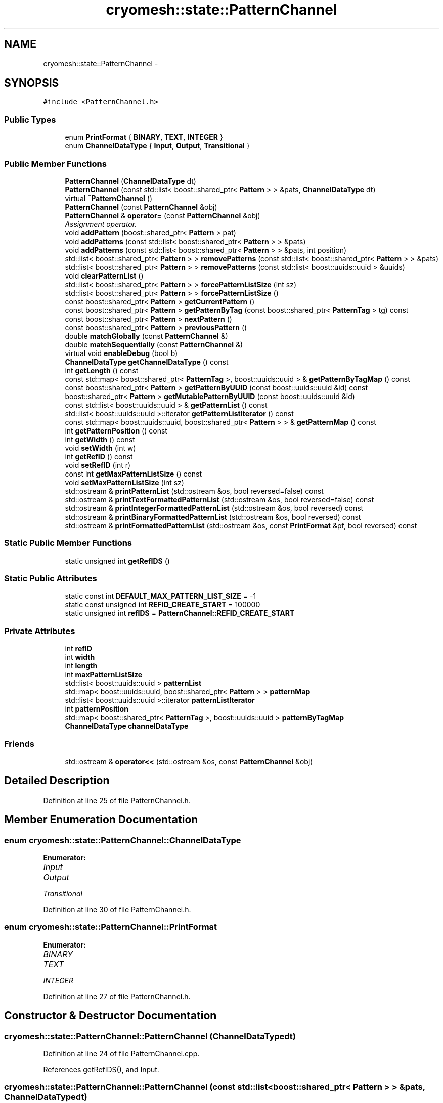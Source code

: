 .TH "cryomesh::state::PatternChannel" 3 "Thu Jul 7 2011" "cryomesh" \" -*- nroff -*-
.ad l
.nh
.SH NAME
cryomesh::state::PatternChannel \- 
.SH SYNOPSIS
.br
.PP
.PP
\fC#include <PatternChannel.h>\fP
.SS "Public Types"

.in +1c
.ti -1c
.RI "enum \fBPrintFormat\fP { \fBBINARY\fP, \fBTEXT\fP, \fBINTEGER\fP }"
.br
.ti -1c
.RI "enum \fBChannelDataType\fP { \fBInput\fP, \fBOutput\fP, \fBTransitional\fP }"
.br
.in -1c
.SS "Public Member Functions"

.in +1c
.ti -1c
.RI "\fBPatternChannel\fP (\fBChannelDataType\fP dt)"
.br
.ti -1c
.RI "\fBPatternChannel\fP (const std::list< boost::shared_ptr< \fBPattern\fP > > &pats, \fBChannelDataType\fP dt)"
.br
.ti -1c
.RI "virtual \fB~PatternChannel\fP ()"
.br
.ti -1c
.RI "\fBPatternChannel\fP (const \fBPatternChannel\fP &obj)"
.br
.ti -1c
.RI "\fBPatternChannel\fP & \fBoperator=\fP (const \fBPatternChannel\fP &obj)"
.br
.RI "\fIAssignment operator. \fP"
.ti -1c
.RI "void \fBaddPattern\fP (boost::shared_ptr< \fBPattern\fP > pat)"
.br
.ti -1c
.RI "void \fBaddPatterns\fP (const std::list< boost::shared_ptr< \fBPattern\fP > > &pats)"
.br
.ti -1c
.RI "void \fBaddPatterns\fP (const std::list< boost::shared_ptr< \fBPattern\fP > > &pats, int position)"
.br
.ti -1c
.RI "std::list< boost::shared_ptr< \fBPattern\fP > > \fBremovePatterns\fP (const std::list< boost::shared_ptr< \fBPattern\fP > > &pats)"
.br
.ti -1c
.RI "std::list< boost::shared_ptr< \fBPattern\fP > > \fBremovePatterns\fP (const std::list< boost::uuids::uuid > &uuids)"
.br
.ti -1c
.RI "void \fBclearPatternList\fP ()"
.br
.ti -1c
.RI "std::list< boost::shared_ptr< \fBPattern\fP > > \fBforcePatternListSize\fP (int sz)"
.br
.ti -1c
.RI "std::list< boost::shared_ptr< \fBPattern\fP > > \fBforcePatternListSize\fP ()"
.br
.ti -1c
.RI "const boost::shared_ptr< \fBPattern\fP > \fBgetCurrentPattern\fP ()"
.br
.ti -1c
.RI "const boost::shared_ptr< \fBPattern\fP > \fBgetPatternByTag\fP (const boost::shared_ptr< \fBPatternTag\fP > tg) const "
.br
.ti -1c
.RI "const boost::shared_ptr< \fBPattern\fP > \fBnextPattern\fP ()"
.br
.ti -1c
.RI "const boost::shared_ptr< \fBPattern\fP > \fBpreviousPattern\fP ()"
.br
.ti -1c
.RI "double \fBmatchGlobally\fP (const \fBPatternChannel\fP &)"
.br
.ti -1c
.RI "double \fBmatchSequentially\fP (const \fBPatternChannel\fP &)"
.br
.ti -1c
.RI "virtual void \fBenableDebug\fP (bool b)"
.br
.ti -1c
.RI "\fBChannelDataType\fP \fBgetChannelDataType\fP () const "
.br
.ti -1c
.RI "int \fBgetLength\fP () const "
.br
.ti -1c
.RI "const std::map< boost::shared_ptr< \fBPatternTag\fP >, boost::uuids::uuid > & \fBgetPatternByTagMap\fP () const "
.br
.ti -1c
.RI "const boost::shared_ptr< \fBPattern\fP > \fBgetPatternByUUID\fP (const boost::uuids::uuid &id) const "
.br
.ti -1c
.RI "boost::shared_ptr< \fBPattern\fP > \fBgetMutablePatternByUUID\fP (const boost::uuids::uuid &id)"
.br
.ti -1c
.RI "const std::list< boost::uuids::uuid > & \fBgetPatternList\fP () const "
.br
.ti -1c
.RI "std::list< boost::uuids::uuid >::iterator \fBgetPatternListIterator\fP () const "
.br
.ti -1c
.RI "const std::map< boost::uuids::uuid, boost::shared_ptr< \fBPattern\fP > > & \fBgetPatternMap\fP () const "
.br
.ti -1c
.RI "int \fBgetPatternPosition\fP () const "
.br
.ti -1c
.RI "int \fBgetWidth\fP () const "
.br
.ti -1c
.RI "void \fBsetWidth\fP (int w)"
.br
.ti -1c
.RI "int \fBgetRefID\fP () const "
.br
.ti -1c
.RI "void \fBsetRefID\fP (int r)"
.br
.ti -1c
.RI "const int \fBgetMaxPatternListSize\fP () const "
.br
.ti -1c
.RI "void \fBsetMaxPatternListSize\fP (int sz)"
.br
.ti -1c
.RI "std::ostream & \fBprintPatternList\fP (std::ostream &os, bool reversed=false) const "
.br
.ti -1c
.RI "std::ostream & \fBprintTextFormattedPatternList\fP (std::ostream &os, bool reversed=false) const "
.br
.ti -1c
.RI "std::ostream & \fBprintIntegerFormattedPatternList\fP (std::ostream &os, bool reversed) const "
.br
.ti -1c
.RI "std::ostream & \fBprintBinaryFormattedPatternList\fP (std::ostream &os, bool reversed) const "
.br
.ti -1c
.RI "std::ostream & \fBprintFormattedPatternList\fP (std::ostream &os, const \fBPrintFormat\fP &pf, bool reversed) const "
.br
.in -1c
.SS "Static Public Member Functions"

.in +1c
.ti -1c
.RI "static unsigned int \fBgetRefIDS\fP ()"
.br
.in -1c
.SS "Static Public Attributes"

.in +1c
.ti -1c
.RI "static const int \fBDEFAULT_MAX_PATTERN_LIST_SIZE\fP = -1"
.br
.ti -1c
.RI "static const unsigned int \fBREFID_CREATE_START\fP = 100000"
.br
.ti -1c
.RI "static unsigned int \fBrefIDS\fP = \fBPatternChannel::REFID_CREATE_START\fP"
.br
.in -1c
.SS "Private Attributes"

.in +1c
.ti -1c
.RI "int \fBrefID\fP"
.br
.ti -1c
.RI "int \fBwidth\fP"
.br
.ti -1c
.RI "int \fBlength\fP"
.br
.ti -1c
.RI "int \fBmaxPatternListSize\fP"
.br
.ti -1c
.RI "std::list< boost::uuids::uuid > \fBpatternList\fP"
.br
.ti -1c
.RI "std::map< boost::uuids::uuid, boost::shared_ptr< \fBPattern\fP > > \fBpatternMap\fP"
.br
.ti -1c
.RI "std::list< boost::uuids::uuid >::iterator \fBpatternListIterator\fP"
.br
.ti -1c
.RI "int \fBpatternPosition\fP"
.br
.ti -1c
.RI "std::map< boost::shared_ptr< \fBPatternTag\fP >, boost::uuids::uuid > \fBpatternByTagMap\fP"
.br
.ti -1c
.RI "\fBChannelDataType\fP \fBchannelDataType\fP"
.br
.in -1c
.SS "Friends"

.in +1c
.ti -1c
.RI "std::ostream & \fBoperator<<\fP (std::ostream &os, const \fBPatternChannel\fP &obj)"
.br
.in -1c
.SH "Detailed Description"
.PP 
Definition at line 25 of file PatternChannel.h.
.SH "Member Enumeration Documentation"
.PP 
.SS "enum \fBcryomesh::state::PatternChannel::ChannelDataType\fP"
.PP
\fBEnumerator: \fP
.in +1c
.TP
\fB\fIInput \fP\fP
.TP
\fB\fIOutput \fP\fP
.TP
\fB\fITransitional \fP\fP

.PP
Definition at line 30 of file PatternChannel.h.
.SS "enum \fBcryomesh::state::PatternChannel::PrintFormat\fP"
.PP
\fBEnumerator: \fP
.in +1c
.TP
\fB\fIBINARY \fP\fP
.TP
\fB\fITEXT \fP\fP
.TP
\fB\fIINTEGER \fP\fP

.PP
Definition at line 27 of file PatternChannel.h.
.SH "Constructor & Destructor Documentation"
.PP 
.SS "cryomesh::state::PatternChannel::PatternChannel (\fBChannelDataType\fPdt)"
.PP
Definition at line 24 of file PatternChannel.cpp.
.PP
References getRefIDS(), and Input.
.SS "cryomesh::state::PatternChannel::PatternChannel (const std::list< boost::shared_ptr< \fBPattern\fP > > &pats, \fBChannelDataType\fPdt)"
.PP
Definition at line 39 of file PatternChannel.cpp.
.PP
References getRefIDS(), Input, and Output.
.SS "cryomesh::state::PatternChannel::~PatternChannel ()\fC [virtual]\fP"
.PP
Definition at line 61 of file PatternChannel.cpp.
.SS "cryomesh::state::PatternChannel::PatternChannel (const \fBPatternChannel\fP &obj)"
.PP
Definition at line 67 of file PatternChannel.cpp.
.SH "Member Function Documentation"
.PP 
.SS "void cryomesh::state::PatternChannel::addPattern (boost::shared_ptr< \fBPattern\fP >pat)"
.PP
Definition at line 97 of file PatternChannel.cpp.
.SS "void cryomesh::state::PatternChannel::addPatterns (const std::list< boost::shared_ptr< \fBPattern\fP > > &pats, intposition)"
.PP
Definition at line 106 of file PatternChannel.cpp.
.PP
References patternList.
.SS "void cryomesh::state::PatternChannel::addPatterns (const std::list< boost::shared_ptr< \fBPattern\fP > > &pats)"
.PP
Definition at line 102 of file PatternChannel.cpp.
.SS "void cryomesh::state::PatternChannel::clearPatternList ()"
.PP
Definition at line 201 of file PatternChannel.cpp.
.SS "void cryomesh::state::PatternChannel::enableDebug (boolb)\fC [virtual]\fP"
.PP
Definition at line 515 of file PatternChannel.cpp.
.SS "std::list< boost::shared_ptr< \fBPattern\fP > > cryomesh::state::PatternChannel::forcePatternListSize (intsz)"
.PP
Definition at line 210 of file PatternChannel.cpp.
.PP
References patternList, and removePatterns().
.SS "std::list< boost::shared_ptr< \fBPattern\fP > > cryomesh::state::PatternChannel::forcePatternListSize ()"
.PP
Definition at line 234 of file PatternChannel.cpp.
.PP
Referenced by setMaxPatternListSize().
.SS "\fBPatternChannel::ChannelDataType\fP cryomesh::state::PatternChannel::getChannelDataType () const"
.PP
Definition at line 477 of file PatternChannel.cpp.
.SS "const boost::shared_ptr< \fBPattern\fP > cryomesh::state::PatternChannel::getCurrentPattern ()"
.PP
Definition at line 242 of file PatternChannel.cpp.
.SS "int cryomesh::state::PatternChannel::getLength () const"
.PP
Definition at line 437 of file PatternChannel.cpp.
.SS "const int cryomesh::state::PatternChannel::getMaxPatternListSize () const"
.PP
Definition at line 481 of file PatternChannel.cpp.
.SS "boost::shared_ptr< \fBPattern\fP > cryomesh::state::PatternChannel::getMutablePatternByUUID (const boost::uuids::uuid &id)"
.PP
Definition at line 503 of file PatternChannel.cpp.
.SS "const boost::shared_ptr< \fBPattern\fP > cryomesh::state::PatternChannel::getPatternByTag (const boost::shared_ptr< \fBPatternTag\fP >tg) const"
.PP
Definition at line 245 of file PatternChannel.cpp.
.PP
References patternMap.
.SS "const std::map< boost::shared_ptr< \fBPatternTag\fP >, boost::uuids::uuid > & cryomesh::state::PatternChannel::getPatternByTagMap () const"
.PP
Definition at line 441 of file PatternChannel.cpp.
.SS "const boost::shared_ptr< \fBPattern\fP > cryomesh::state::PatternChannel::getPatternByUUID (const boost::uuids::uuid &id) const"
.PP
Definition at line 491 of file PatternChannel.cpp.
.PP
Referenced by printFormattedPatternList(), and printPatternList().
.SS "const std::list< boost::uuids::uuid > & cryomesh::state::PatternChannel::getPatternList () const"
.PP
Definition at line 445 of file PatternChannel.cpp.
.SS "std::list< boost::uuids::uuid >::iterator cryomesh::state::PatternChannel::getPatternListIterator () const"
.PP
Definition at line 449 of file PatternChannel.cpp.
.SS "const std::map< boost::uuids::uuid, boost::shared_ptr< \fBPattern\fP > > & cryomesh::state::PatternChannel::getPatternMap () const"
.PP
Definition at line 453 of file PatternChannel.cpp.
.SS "int cryomesh::state::PatternChannel::getPatternPosition () const"
.PP
Definition at line 457 of file PatternChannel.cpp.
.SS "int cryomesh::state::PatternChannel::getRefID () const"
.PP
Definition at line 469 of file PatternChannel.cpp.
.SS "unsigned int cryomesh::state::PatternChannel::getRefIDS ()\fC [static]\fP"
.PP
Definition at line 20 of file PatternChannel.cpp.
.PP
Referenced by PatternChannel().
.SS "int cryomesh::state::PatternChannel::getWidth () const"
.PP
Definition at line 461 of file PatternChannel.cpp.
.SS "double cryomesh::state::PatternChannel::matchGlobally (const \fBPatternChannel\fP &obj)"
.PP
Definition at line 285 of file PatternChannel.cpp.
.SS "double cryomesh::state::PatternChannel::matchSequentially (const \fBPatternChannel\fP &obj)"
.PP
Definition at line 374 of file PatternChannel.cpp.
.SS "const boost::shared_ptr< \fBPattern\fP > cryomesh::state::PatternChannel::nextPattern ()"
.PP
Definition at line 254 of file PatternChannel.cpp.
.PP
References patternList, patternListIterator, and patternPosition.
.SS "\fBPatternChannel\fP & cryomesh::state::PatternChannel::operator= (const \fBPatternChannel\fP &obj)"
.PP
Assignment operator. \fBParameters:\fP
.RS 4
\fIconst\fP \fBPatternChannel\fP & obj RHS assignment
.RE
.PP
\fBReturns:\fP
.RS 4
\fBPatternChannel\fP & This object after assignment 
.RE
.PP

.PP
Definition at line 80 of file PatternChannel.cpp.
.PP
References channelDataType, length, maxPatternListSize, patternByTagMap, patternList, patternListIterator, patternMap, patternPosition, refID, and width.
.SS "const boost::shared_ptr< \fBPattern\fP > cryomesh::state::PatternChannel::previousPattern ()"
.PP
Definition at line 274 of file PatternChannel.cpp.
.PP
References patternList, patternListIterator, and patternPosition.
.SS "std::ostream & cryomesh::state::PatternChannel::printBinaryFormattedPatternList (std::ostream &os, boolreversed) const"
.PP
Definition at line 555 of file PatternChannel.cpp.
.SS "std::ostream & cryomesh::state::PatternChannel::printFormattedPatternList (std::ostream &os, const \fBPrintFormat\fP &pf, boolreversed) const"
.PP
Definition at line 558 of file PatternChannel.cpp.
.PP
References BINARY, getPatternByUUID(), INTEGER, patternList, and TEXT.
.SS "std::ostream & cryomesh::state::PatternChannel::printIntegerFormattedPatternList (std::ostream &os, boolreversed) const"
.PP
Definition at line 552 of file PatternChannel.cpp.
.SS "std::ostream & cryomesh::state::PatternChannel::printPatternList (std::ostream &os, boolreversed = \fCfalse\fP) const"
.PP
Definition at line 519 of file PatternChannel.cpp.
.PP
References getPatternByUUID(), and patternList.
.SS "std::ostream & cryomesh::state::PatternChannel::printTextFormattedPatternList (std::ostream &os, boolreversed = \fCfalse\fP) const"
.PP
Definition at line 548 of file PatternChannel.cpp.
.SS "std::list< boost::shared_ptr< \fBPattern\fP > > cryomesh::state::PatternChannel::removePatterns (const std::list< boost::uuids::uuid > &uuids)"
.PP
Definition at line 175 of file PatternChannel.cpp.
.PP
References patternByTagMap, patternList, and patternMap.
.SS "std::list< boost::shared_ptr< \fBPattern\fP > > cryomesh::state::PatternChannel::removePatterns (const std::list< boost::shared_ptr< \fBPattern\fP > > &pats)"
.PP
Definition at line 156 of file PatternChannel.cpp.
.PP
Referenced by forcePatternListSize().
.SS "void cryomesh::state::PatternChannel::setMaxPatternListSize (intsz)"
.PP
Definition at line 484 of file PatternChannel.cpp.
.PP
References forcePatternListSize().
.SS "void cryomesh::state::PatternChannel::setRefID (intr)"
.PP
Definition at line 472 of file PatternChannel.cpp.
.SS "void cryomesh::state::PatternChannel::setWidth (intw)"
.PP
Definition at line 464 of file PatternChannel.cpp.
.SH "Friends And Related Function Documentation"
.PP 
.SS "std::ostream& operator<< (std::ostream &os, const \fBPatternChannel\fP &obj)\fC [friend]\fP"
.PP
Definition at line 617 of file PatternChannel.cpp.
.SH "Member Data Documentation"
.PP 
.SS "\fBChannelDataType\fP \fBcryomesh::state::PatternChannel::channelDataType\fP\fC [private]\fP"
.PP
Definition at line 174 of file PatternChannel.h.
.PP
Referenced by operator=().
.SS "const int \fBcryomesh::state::PatternChannel::DEFAULT_MAX_PATTERN_LIST_SIZE\fP = -1\fC [static]\fP"
.PP
Definition at line 148 of file PatternChannel.h.
.SS "int \fBcryomesh::state::PatternChannel::length\fP\fC [private]\fP"
.PP
Definition at line 161 of file PatternChannel.h.
.PP
Referenced by operator=().
.SS "int \fBcryomesh::state::PatternChannel::maxPatternListSize\fP\fC [private]\fP"
.PP
Definition at line 162 of file PatternChannel.h.
.PP
Referenced by operator=().
.SS "std::map<boost::shared_ptr<\fBPatternTag\fP>, boost::uuids::uuid> \fBcryomesh::state::PatternChannel::patternByTagMap\fP\fC [private]\fP"
.PP
Definition at line 172 of file PatternChannel.h.
.PP
Referenced by operator=(), and removePatterns().
.SS "std::list<boost::uuids::uuid> \fBcryomesh::state::PatternChannel::patternList\fP\fC [private]\fP"
.PP
Definition at line 164 of file PatternChannel.h.
.PP
Referenced by addPatterns(), forcePatternListSize(), nextPattern(), operator=(), previousPattern(), printFormattedPatternList(), printPatternList(), and removePatterns().
.SS "std::list<boost::uuids::uuid>::iterator \fBcryomesh::state::PatternChannel::patternListIterator\fP\fC [private]\fP"
.PP
Definition at line 168 of file PatternChannel.h.
.PP
Referenced by nextPattern(), operator=(), and previousPattern().
.SS "std::map<boost::uuids::uuid, boost::shared_ptr<\fBPattern\fP> > \fBcryomesh::state::PatternChannel::patternMap\fP\fC [private]\fP"
.PP
Definition at line 166 of file PatternChannel.h.
.PP
Referenced by getPatternByTag(), operator=(), and removePatterns().
.SS "int \fBcryomesh::state::PatternChannel::patternPosition\fP\fC [private]\fP"
.PP
Definition at line 170 of file PatternChannel.h.
.PP
Referenced by nextPattern(), operator=(), and previousPattern().
.SS "int \fBcryomesh::state::PatternChannel::refID\fP\fC [private]\fP"
.PP
Definition at line 157 of file PatternChannel.h.
.PP
Referenced by operator=().
.SS "const unsigned int \fBcryomesh::state::PatternChannel::REFID_CREATE_START\fP = 100000\fC [static]\fP"
.PP
Definition at line 150 of file PatternChannel.h.
.SS "unsigned int \fBcryomesh::state::PatternChannel::refIDS\fP = \fBPatternChannel::REFID_CREATE_START\fP\fC [static]\fP"
.PP
Definition at line 151 of file PatternChannel.h.
.SS "int \fBcryomesh::state::PatternChannel::width\fP\fC [private]\fP"
.PP
Definition at line 159 of file PatternChannel.h.
.PP
Referenced by operator=().

.SH "Author"
.PP 
Generated automatically by Doxygen for cryomesh from the source code.
